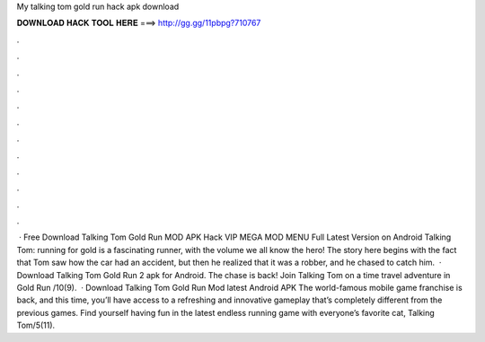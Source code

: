 My talking tom gold run hack apk download

𝐃𝐎𝐖𝐍𝐋𝐎𝐀𝐃 𝐇𝐀𝐂𝐊 𝐓𝐎𝐎𝐋 𝐇𝐄𝐑𝐄 ===> http://gg.gg/11pbpg?710767

.

.

.

.

.

.

.

.

.

.

.

.

 · Free Download Talking Tom Gold Run MOD APK Hack VIP MEGA MOD MENU Full Latest Version on Android Talking Tom: running for gold is a fascinating runner, with the volume we all know the hero! The story here begins with the fact that Tom saw how the car had an accident, but then he realized that it was a robber, and he chased to catch him.  · Download Talking Tom Gold Run 2 apk for Android. The chase is back! Join Talking Tom on a time travel adventure in Gold Run /10(9).  · Download Talking Tom Gold Run Mod latest Android APK The world-famous mobile game franchise is back, and this time, you’ll have access to a refreshing and innovative gameplay that’s completely different from the previous games. Find yourself having fun in the latest endless running game with everyone’s favorite cat, Talking Tom/5(11).